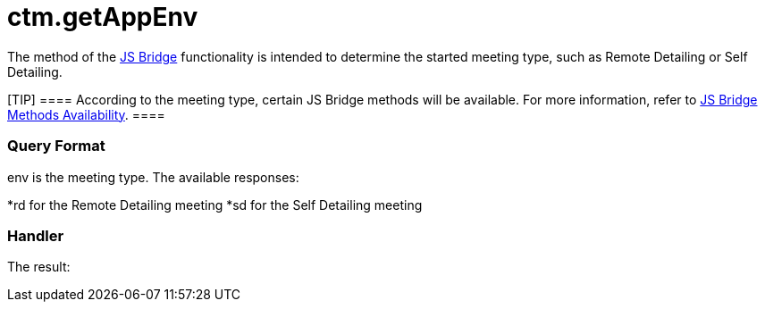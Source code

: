= ctm.getAppEnv

The method of the xref:ios/ct-presenter/js-bridge-api/index.adoc[JS Bridge] functionality is
intended to determine the started meeting type, such as Remote Detailing
or Self Detailing.

[TIP] ==== According to the meeting type, certain JS Bridge
methods will be available. For more information, refer to
xref:js-bridge-methods-availability[JS Bridge Methods
Availability]. ====

[[h2_905745855]]
=== Query Format



[.apiobject]#env# is the meeting type. The available responses:

*[.apiobject]#rd# for the Remote Detailing meeting
*[.apiobject]#sd# for the Self Detailing meeting

[[h2_908049738]]
=== Handler



The result:


